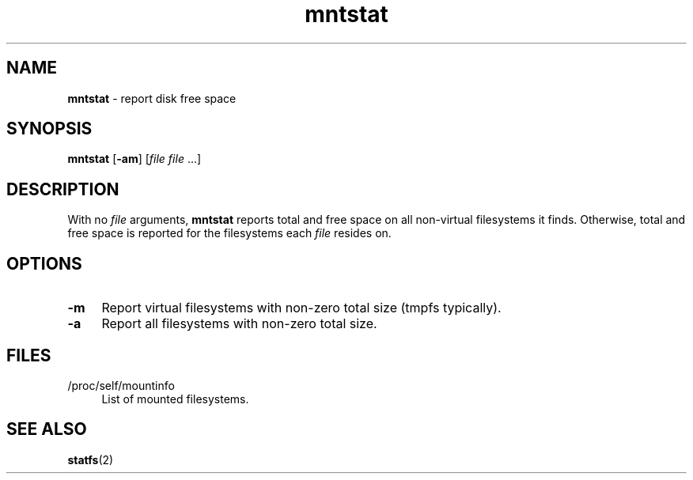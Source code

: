 .TH mntstat 1
'''
.SH NAME
\fBmntstat\fR \- report disk free space
'''
.SH SYNOPSIS
\fBmntstat\fR [\fB-am\fR] [\fIfile file\fR ...]
'''
.SH DESCRIPTION
With no \fIfile\fR arguments, \fBmntstat\fR reports total and free space on
all non-virtual filesystems it finds. Otherwise, total and free space is
reported for the filesystems each \fIfile\fR resides on.
'''
.SH OPTIONS
.IP "\fB-m\fR" 4
Report virtual filesystems with non-zero total size (tmpfs typically).
.IP "\fB-a\fR" 4
Report all filesystems with non-zero total size.
'''
.SH FILES
.IP "/proc/self/mountinfo" 4
List of mounted filesystems.
'''
.SH SEE ALSO
\fBstatfs\fR(2)

